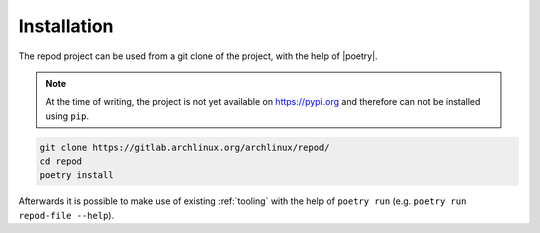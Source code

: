 .. _installation:

============
Installation
============

The repod project can be used from a git clone of the project, with the help of
|poetry|.

.. note::

  At the time of writing, the project is not yet available on https://pypi.org
  and therefore can not be installed using ``pip``.

.. code:: sh

  git clone https://gitlab.archlinux.org/archlinux/repod/
  cd repod
  poetry install

Afterwards it is possible to make use of existing :ref:`tooling` with the help
of ``poetry run`` (e.g. ``poetry run repod-file --help``).

.. |poetry| raw:: html

  <a target="blank" href="https://python-poetry.org/">poetry</a>
